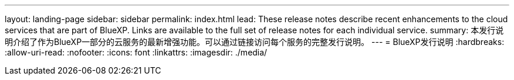 ---
layout: landing-page 
sidebar: sidebar 
permalink: index.html 
lead: These release notes describe recent enhancements to the cloud services that are part of BlueXP. Links are available to the full set of release notes for each individual service. 
summary: 本发行说明介绍了作为BlueXP一部分的云服务的最新增强功能。可以通过链接访问每个服务的完整发行说明。 
---
= BlueXP发行说明
:hardbreaks:
:allow-uri-read: 
:nofooter: 
:icons: font
:linkattrs: 
:imagesdir: ./media/


